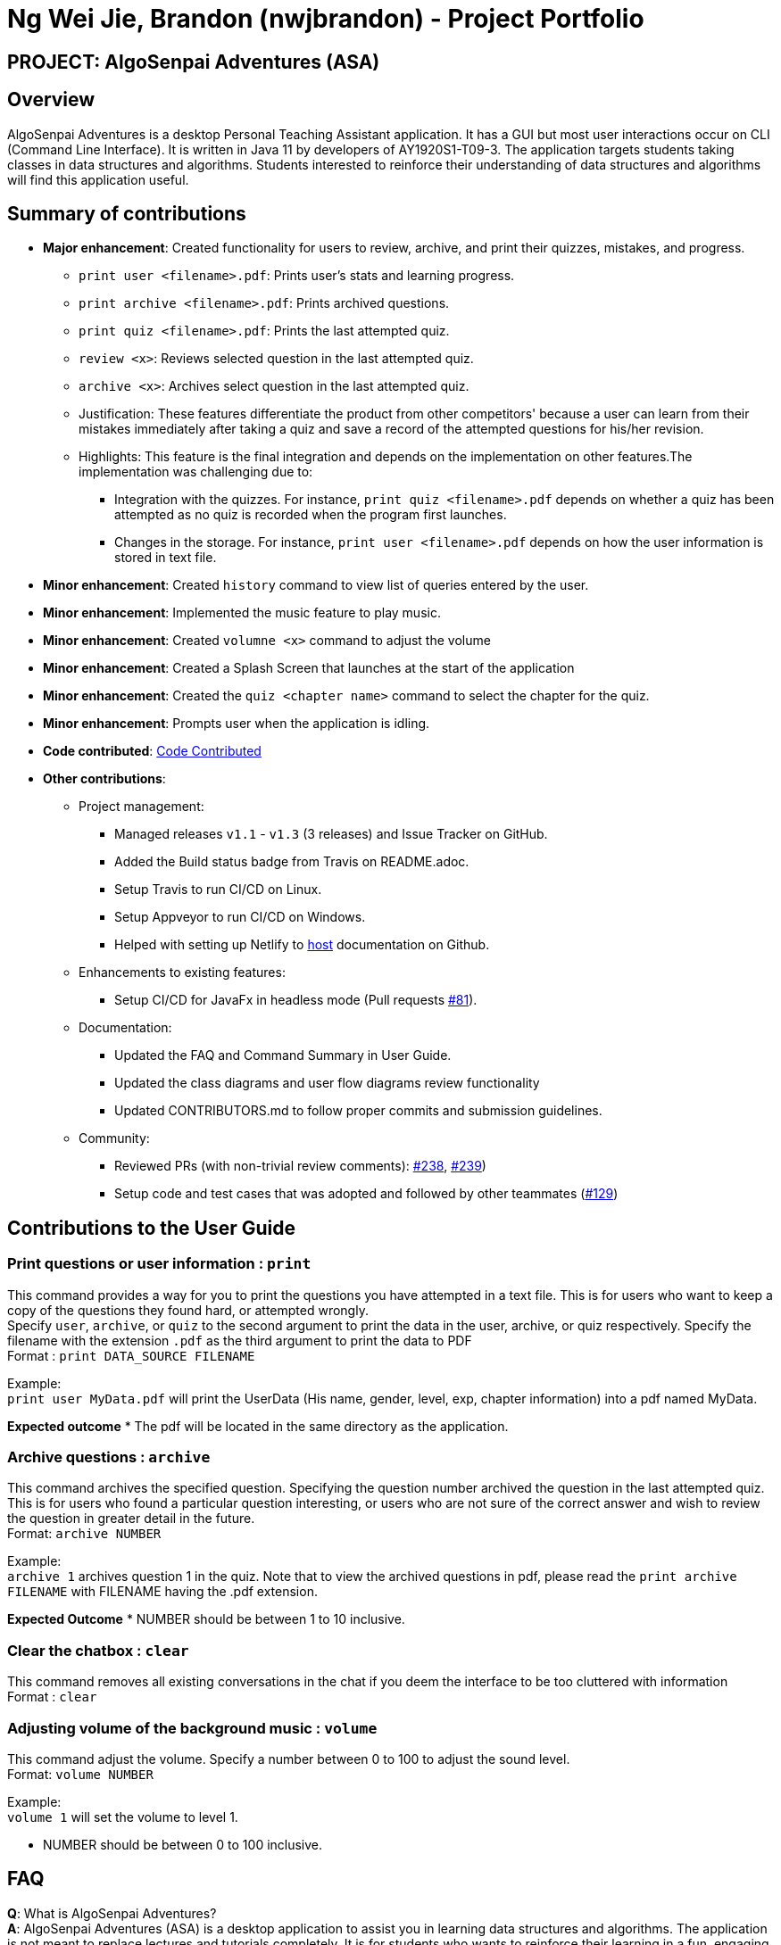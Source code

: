 = Ng Wei Jie, Brandon (nwjbrandon) - Project Portfolio
:site-section: AboutUs
:imagesDir: ../images
:stylesDir: ../stylesheets


== PROJECT: AlgoSenpai Adventures (ASA)
== Overview
AlgoSenpai Adventures is a desktop Personal Teaching Assistant
application. It has a GUI but most user interactions occur on CLI
(Command Line Interface). It is written in Java 11 by developers of
AY1920S1-T09-3. The application targets students taking classes in
data structures and algorithms. Students interested to reinforce their
understanding of data structures and algorithms will find this
application useful.


== Summary of contributions
* *Major enhancement*: Created functionality for users to review, archive, and
print their quizzes, mistakes, and progress.
** `print user <filename>.pdf`: Prints user's stats and learning progress.
** `print archive <filename>.pdf`: Prints archived questions.
** `print quiz <filename>.pdf`: Prints the last attempted quiz.
** `review <x>`: Reviews selected question in the last attempted quiz.
** `archive <x>`: Archives select question in the last attempted quiz.


** Justification: These features differentiate the product from other
competitors' because a user can learn from their mistakes immediately
after taking a quiz and save a record of the attempted questions for
his/her revision.
** Highlights: This feature is the final integration and depends on the
implementation on other features.The implementation was challenging due to:
*** Integration with the quizzes. For instance,
`print quiz <filename>.pdf` depends on whether a quiz has been
attempted as no quiz is recorded when the program first launches.
*** Changes in the storage. For instance, `print user <filename>.pdf`
depends on how the user information is stored in text file.


* *Minor enhancement*: Created `history` command to view list of
queries entered by the user.
* *Minor enhancement*: Implemented the music feature to play music.
* *Minor enhancement*: Created `volumne <x>` command to adjust the
volume
* *Minor enhancement*: Created a Splash Screen that launches at the
start of the application
* *Minor enhancement*: Created the `quiz <chapter name>` command
to select the chapter for the quiz.
* *Minor enhancement*: Prompts user when the application is idling.


* *Code contributed*: https://nuscs2113-ay1920s1.github.io/dashboard/#search=nwjbrandon&sort=groupTitle&sortWithin=title&since=2019-09-21&timeframe=commit&mergegroup=false&groupSelect=groupByRepos&breakdown=false&tabOpen=false[Code Contributed]

* *Other contributions*:
** Project management:
*** Managed releases `v1.1` - `v1.3` (3 releases) and Issue Tracker on GitHub.
*** Added the Build status badge from Travis on README.adoc.
*** Setup Travis to run CI/CD on Linux.
*** Setup Appveyor to run CI/CD on Windows.
*** Helped with setting up Netlify to https://algosenpaiadventures.netlify.com/userguide[host] documentation on Github.
** Enhancements to existing features:
*** Setup CI/CD for JavaFx in headless mode
(Pull requests https://github.com/AY1920S1-CS2113T-T09-3/main/pull/81[#81]).
** Documentation:
*** Updated the FAQ and Command Summary in User Guide.
*** Updated the class diagrams and user flow diagrams review functionality
*** Updated CONTRIBUTORS.md to follow proper commits and submission guidelines.
** Community:
*** Reviewed PRs (with non-trivial review comments):
https://github.com/AY1920S1-CS2113T-T09-3/main/pull/238[#238],
https://github.com/AY1920S1-CS2113T-T09-3/main/pull/239[#239])
*** Setup code and test cases that was adopted and followed by other teammates
(https://github.com/AY1920S1-CS2113T-T09-3/main/pull/129[#129])

== Contributions to the User Guide

=== Print questions or user information : `print`
This command provides a way for you to print the questions you have attempted in a text file. This is for users who
want to keep a copy of the questions they found hard, or attempted wrongly. +
Specify `user`, `archive`, or `quiz` to the
second argument to print the data in the user, archive, or quiz respectively.
Specify the filename with the extension `.pdf` as the third argument to print the data to PDF +
Format : `print DATA_SOURCE FILENAME` +
====
Example: +
`print user MyData.pdf` will print the UserData (His name, gender, level, exp, chapter information) into a pdf named MyData.
=====
*Expected outcome*
* The pdf will be located in the same directory as the application.
=====

====
=== Archive questions : `archive`
This command archives the specified question. Specifying the question number archived the question in the last attempted quiz. +
This is for users who found a particular question interesting, or users who are
not sure of the correct answer and wish to review the question in greater detail in the future. +
Format: `archive NUMBER`
====
Example: +
`archive 1` archives question 1 in the quiz. Note that to view the archived questions in pdf, please read the `print archive FILENAME` with FILENAME having the .pdf extension.
=====
*Expected Outcome*
* NUMBER should be between 1 to 10 inclusive.
=====
====


=== Clear the chatbox : `clear`

This command removes all existing conversations in the chat if you deem the interface to be too cluttered with information +
Format : `clear`

=== Adjusting volume of the background music : `volume`

This command adjust the volume. Specify a number between 0 to 100 to adjust the sound level. +
Format: `volume NUMBER` +


Example: +
`volume 1` will set the volume to level 1.

- NUMBER should be between 0 to 100 inclusive.


== FAQ

*Q*: What is AlgoSenpai Adventures? +
*A*: AlgoSenpai Adventures (ASA) is a desktop application to assist you in learning data structures
and algorithms. The application is not meant to replace lectures and tutorials completely. It is for
students who wants to reinforce their learning in a fun, engaging manner.

*Q*: Who is ASA for? +
*A*: ASA is intended for any students who are starting to learn data structures and algorithms.
We assumes introductory knowledge to programming in any language. The lectures provided are
in pesudocode. Students of any programming background should be able to follow the lesson.

*Q*: What topics do ASA covers? +
*A*: ASA covers chapters on Linked List, Sorting, and BitMask at the moment. We plan to
increasing the number of topics covered in future.

*Q*: How to get the most out of ASA? +
*A*: The prerequisites for using this application is introductory knowledge to programming. New users should
first attempt the lectures and quizzes built in ASA. We also have quizzes and arcade to provide you
time practices. Finally, you can save and print the questions you attempted into PDF for revision.
Besides, you can run `stats` to see your progress in the application.

*Q*: Is there a time limit to the questions given? +
*A*: There is no time limit for each question currently. We gave the users this flexibility to customize the
learning. Nevertheless, users are expected to improve with more practice.

*Q*: How to adjust the number of questions in the quiz? +
*A*: Each quiz currently is set to 10 questions. You cannot set the number of questions to attempt before the
quiz. Studies have shown that the students learned best from quizzes that are not more than 10 questions in total.

*Q*: I made an accidental mistake in my answer during the quiz. Is there a way for me to go back to the previous
question? +
*A*: No. You cannot go back to the previous. We hope to build your confidence and  accuracy when answering
questions on data structures and algorithms.

*Q*: How to download the questions? +
*A*: Run `print quiz <filename>.pdf` to print the last attempted quiz and `print archive <filename>.pdf` to
print the archived questions.

*Q*: Does my game auto-save for me or do I have to manually save it?  +
*A*: The game will try to save an instance for you automatically after certain checkpoints. However, in some
unforeseen circumstances, the program might terminate midway, causing your progress to not be saved. As such,
we recommend users to do a manual save occasionally as well.

*Q*: What is the different between the questions in quiz and arcade mode? +
*A*: Each quiz has 10 questions. You can choose the chapters you want to focus on during the quiz. In the
arcade, you can 1 question only that is random from the chapters Sorting, BitMask and LinkedList. We provide
different modes to increase the learning experience in ASA.

*Q*: Will the questions in each quiz be repeated?   +
*A*: Each question is phrased the same; however, the list of numbers provided in each question varies, and
these numbers are randomly generated. You can expect no two questions will be exactly the same so that you
can practice as many as you need.

*Q*: How can I keep a copy of a question before attempting another quiz?  +
*A*: You can run `archive <x>` where x is an integer to archive the xth question. For example, to archive question
1, you can run `archive 1`. This command is only available when you have completed a quiz.

*Q*: How can I view the archived questions? +
*A*: You cannot view the archived questions in the quiz. However, you can view the archived questions by
running `quiz archive <filename>.pdf`. This will print the archived questions into a PDF.

*Q*: How to transfer my user information into another computer? +
*A*: There is a file `UserData.txt` in the directory next to your application. This file contains your user
information. You need to transfer this file to your another computer. When you start the application, run
`load <file>.txt` to restore your information.

*Q*: How can I reset my stats?
*A*: You can run `reset` to reset you stats. Alternatively, you can delete the file `UserData.txt` in the
directory next to your application. However, information such as, your name and gender, will be lost in the
process.

*Q*: How do I maximise my learning potential with the report of my user information?   +
*A*: The report generated will give a good indication on the chapters that you are weak at, based on the time
taken to solve the questions, as well as the number of question you gotten correct. As such, more effort can be
placed into practicing the chapters which are deemed “weak” by the reports as it indicates a lack of conceptual
understanding.

*Q*: There are too many messages in the application. How do you clear the messages in the application?  +
*A*: You can run `undo <x>` where x is the number of messages you want to delete. Alternatively, you can run
`clear` to delete all the messages.

*Q*: Can I challenge friends in a multi-player mode?   +
*A*: Unfortunately, you can’t. However, you still run `print user <filename>.pdf` to print your scores and
share with your friends.

*Q*: Are there automatic software updates?    +
*A*: There is no automatic software updates. To get the updates, you need to redownload the latest version of
the software at our https://github.com/AY1920S1-CS2113T-T09-3/main/releases[releases].

*Q*: How to get in touch? +
*A*: You can contact us at contact@algosenpaiadventures.com.



== Contributions to the Developer Guide



// tag::print[]
=== Print Feature
The Print Feature allows users to print his/her quiz, archived questions, or user information into a PDF to review.

`PrintCommand` class extends the `Command` abstract class, which contains an abstract method `execute` to
process the user inputs. `PrintArchiveCommand`, `PrintQuizCommand`, and `PrintUserCommand` extends the
`PrintCommand` class to process the archived questions, quiz, and user information respectively before writing the
contents to PDF. The `PrintCommand` contains the shared methods `isPdfFileExtension` and `isEmpty` to check
that the user enters a filename with the correct extension type and that the contents printed is not empty.

As shown in the diagram below, `PrintCommand`

As shown in the diagram below, group and person classes are associated. Each group contains a
UniqueList<Person>, a list of its members. Likewise, each person contains a UniqueList<Group>,
a list of all groups he is in. Due to these mutual association, commands editing/deleting
instances of group or person may have to edit the corresponding member/group lists respectively.
(Refer to DeleteGroupCommand example below.)

.Class Diagram of Group and Person
image::GroupPersonClassDiagram.png[width="400", align="center"]

`Group` features make use of `Storage` to load information on groups added by the user before the
UI is closed. `XmlAdaptedGroup` class helps the convert groups detail from xml files to the
`AddressBook` when `MainApp` starts and similarly convert `Group` objects into xml files.

`Group` features also updates the Group Panel inside the `UI` using a predicate.

==== Current Implementation
The current print commands added are:

* `print user <filename>.pdf` -- writes the user learning progress into PDF.
* `print archive <filename>.pdf` -- writes the archived questions into PDF.
* `print quiz <filename>.pdf` -- writes the quiz questions into PDF.

These functions and their parsers are handled in `Logic`, before updating `Model` and `Storage`
and displaying the updated result on the `UI`.

==== An Example: DeleteGroupCommand
The DeleteGroupCommand is a good example of how Group and Person classes are interacting
(dependent and associated with each other). An example usage scenario of how `delete_group`
behaves at each stop is explained below.
:
Step 1: The user launches the application. (We assume that the user has already added a group
and person.) `VersionedAddressBook` will be loaded with the final addressbook state before the
application was closed. Lists of groups and persons added previously will be loaded from
`addressbook.xml` file into `Model` using `XmlAdaptedPerson` and `XmlAdaptedGroup` classes.
Updated lists will be displayed in the `UI`.

.Sequence Diagram of DeleteGroupCommand (Logic component)
image::DeleteGroupCommandLogicSD.png[width="400", align="center"]

Step 2: The user enters the command `dg n/Family` to delete the existing group with group name
Family.

* The `LogicManager` class parses the command to `AddressBookParser`. `AddressBookParser`
creates a `DeleteGroupCommandParser` instance which parses the String "Family" into a `Name`
name. The parser creates a `Group` gr with the name (Family). This group is needed for the
function below.

* The parser creates a `DeleteGroupCommand` object with parameters gr. Subsequently,
`retrieveGroupFromName(m, gr.getName())` is called to the Model component in order to retrieve
the actual group with the name "Family".

.Sequence Diagram of DeleteGroupCommand (Model component)
image::DeleteGroupCommandModelSD.png[width="400", align="center"]
* After retrieving the actual group `g` with name "Family" from Model `m`, the model performs
deletion of the group using an internal function `delete(g)`.

* However, the group still has to be deleted from the groupList from all of its members.
_(Refer to GroupPersonClassDiagram above.)_ `deleteGroupFromMembers(m, g)` is called from
DeleteGroupCommand object to do so. This method calls the `UnModifiableObservableList()` method
in its UniqueList<Person> to return a list of `members` in `g`. For every `member` in the list
of `members` (for loop), `updatePersonDeleteGroupFromGroupList(m, g, member)` deletes the
reference to `g` in `member`.

* Finally, the address book is committed with all the changes.

Step 4: `FilteredPersonList` and `FilteredGroupList` is also updated correspondingly to display
the new groups and persons in the `UI`. A successful message is also displayed to the user below
the UI's command box.

Step 5: Before the application is closed, all groups and persons are stored in `addressbook.xml`
using `XmlAdaptedGroup` and `XmlAdaptedPerson` classes. _(Refer to High level sequence diagrams
Figure 3 and 4 for a similar illustration of the concept.)_

==== Design Considerations

===== Aspect: How to implement `Group` class

*Alternative 1 (current choice):* `Group` as an immutable class.

Pros: Immutable objects are good Map keys and Set elements, since these typically do not change
once created. Immutability makes it easier to write, use and reason about the code.

Cons: Doing so might restrict the way one can call the class and its methods. It may be slower
as you have to create new objects with every command.

*Alternative 2:* Setter methods for Groups

Pros: Easier and less code for methods involving groups. Faster as do not have to create new
objects each time you change a Group (e.g. edit its description or group members).

Cons: Miss out on the advantages of immutable object (above). Good practice to use immutable
objects.

===== Aspect: Interactions between person and groups

Deleting a person from a group will affect the person's reference to that group and vice versa
(similar for adding and editing).

*Alternative 1 (current choice):* Having a `UniqueList<Groups>` in `Person` and
`UniqueList<Person>` in `Group`.

Pros: Easy to retrieve groups from Person and persons from Group. Existing `UniqueList`
class available (since already used in `Model`).

Cons: Have to update both lists in most group commands (e.g. registering a new member in a group).
Issue of enforcing referential integrity - defensive programming.

*Alternative 2* Just update the list of groups in `Model` and have person refer to that list of
group as to whether it is a member of the group.

Pros: Less issues with enforcing referential integrity (see alternative 1).

Cons: Can be more expensive to look for groups for a particular person.
// end::print[]